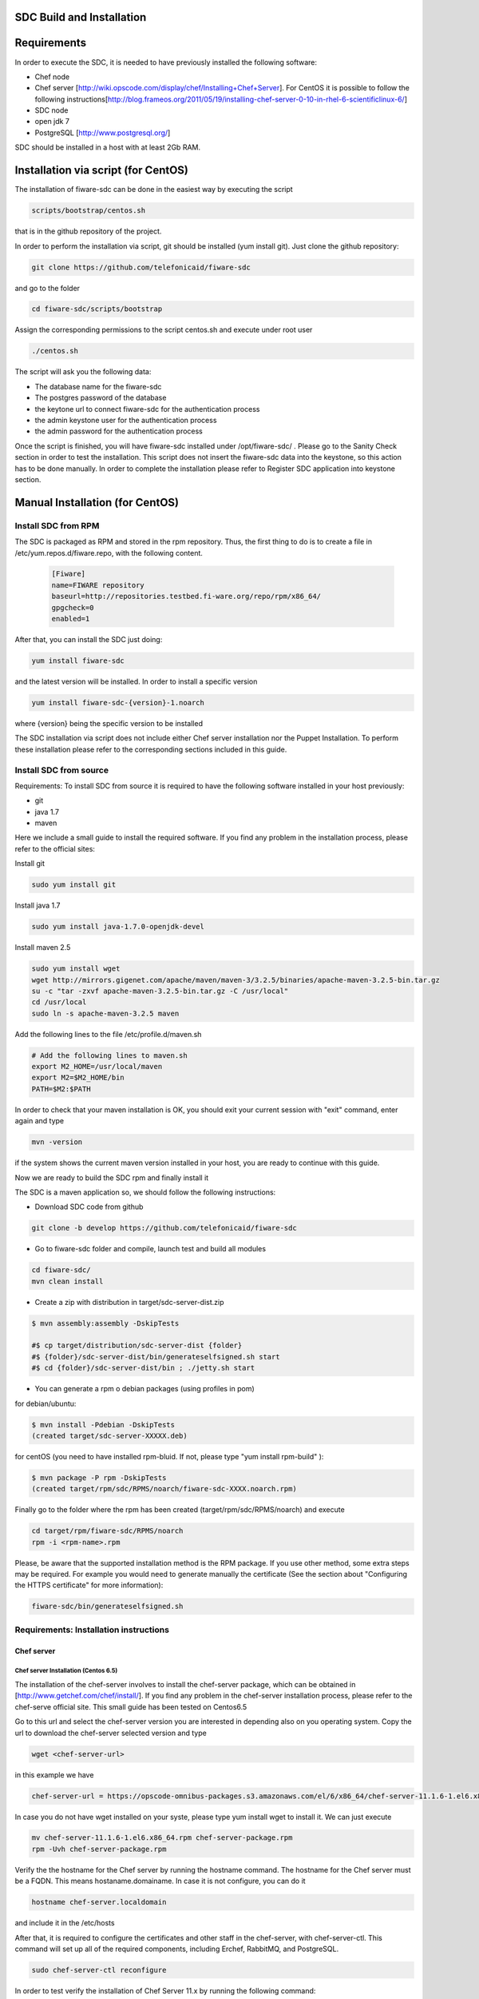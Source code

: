 SDC Build and Installation
==========================


Requirements
============

In order to execute the SDC, it is needed to have previously installed
the following software:

-  Chef node
-  Chef server
   [http://wiki.opscode.com/display/chef/Installing+Chef+Server\ ]. For
   CentOS it is possible to follow the following
   instructions[http://blog.frameos.org/2011/05/19/installing-chef-server-0-10-in-rhel-6-scientificlinux-6/\ ]

-  SDC node
-  open jdk 7
-  PostgreSQL [http://www.postgresql.org/\ ]

SDC should be installed in a host with at least 2Gb RAM.

Installation via script (for CentOS)
====================================

The installation of fiware-sdc can be done in the easiest way by executing the script

.. code ::

     scripts/bootstrap/centos.sh

that is in the github repository of the project.

In order to perform the installation via script, git should be installed (yum install git). 
Just clone the github repository:

.. code ::

     git clone https://github.com/telefonicaid/fiware-sdc

and go to the folder

.. code ::

     cd fiware-sdc/scripts/bootstrap

Assign the corresponding permissions to the script centos.sh and execute under root user

.. code ::

     ./centos.sh
     
The script will ask you the following data:

- The database name for the fiware-sdc
- The postgres password of the database
- the keytone url to connect fiware-sdc for the authentication process
- the admin keystone user for the authentication process
- the admin password for the authentication process

Once the script is finished, you will have fiware-sdc installed under /opt/fiware-sdc/ . Please go to the Sanity Check
section in order to test the installation. This script does not insert the fiware-sdc data into the keystone, so this
action has to be done manually. In order to complete the installation please refer to Register SDC application into 
keystone section.

Manual Installation  (for CentOS)
=================================

Install SDC from RPM
--------------------
  
The SDC is packaged as RPM and stored in the rpm repository. Thus, the first thing to do is to create a file 
in /etc/yum.repos.d/fiware.repo, with the following content.

 .. code::
 
	[Fiware]
	name=FIWARE repository
	baseurl=http://repositories.testbed.fi-ware.org/repo/rpm/x86_64/
	gpgcheck=0
	enabled=1
    
After that, you can install the SDC just doing:

.. code::

	yum install fiware-sdc

and the latest version will be installed. In order to install a specific version


.. code::

	yum install fiware-sdc-{version}-1.noarch

where {version} being the specific version to be installed

The SDC installation via script does not include either Chef server installation nor the Puppet Installation. 
To perform these installation please refer to the corresponding sections included in this guide.

Install SDC from source
-----------------------

Requirements: To install SDC from source it is required to have the following software installed in your host
previously:

- git

- java 1.7

- maven

Here we include a small guide to install the required software. If you find any problem in the installation process,
please refer to the official sites:

Install git

.. code::

   sudo yum install git

Install java 1.7

.. code::

   sudo yum install java-1.7.0-openjdk-devel

Install maven 2.5

.. code::

	sudo yum install wget
	wget http://mirrors.gigenet.com/apache/maven/maven-3/3.2.5/binaries/apache-maven-3.2.5-bin.tar.gz
	su -c "tar -zxvf apache-maven-3.2.5-bin.tar.gz -C /usr/local"
	cd /usr/local
	sudo ln -s apache-maven-3.2.5 maven

Add the following lines to the file /etc/profile.d/maven.sh

.. code::

	# Add the following lines to maven.sh
	export M2_HOME=/usr/local/maven
	export M2=$M2_HOME/bin
	PATH=$M2:$PATH

In order to check that your maven installation is OK, you should exit your current session with "exit" command, enter again
and type

.. code::

	mvn -version

if the system shows the current maven version installed in your host, you are ready to continue with this guide.

Now we are ready to build the SDC rpm and finally install it

The SDC is a maven application so, we should follow the following instructions:

- Download SDC code from github

.. code::

   git clone -b develop https://github.com/telefonicaid/fiware-sdc

- Go to fiware-sdc folder and compile, launch test and build all modules

.. code::
	
    cd fiware-sdc/
    mvn clean install

-  Create a zip with distribution in target/sdc-server-dist.zip

.. code ::

       $ mvn assembly:assembly -DskipTests
       
       #$ cp target/distribution/sdc-server-dist {folder}
       #$ {folder}/sdc-server-dist/bin/generateselfsigned.sh start 
       #$ cd {folder}/sdc-server-dist/bin ; ./jetty.sh start 

-  You can generate a rpm o debian packages (using profiles in pom)

for debian/ubuntu:

.. code::

       $ mvn install -Pdebian -DskipTests
       (created target/sdc-server-XXXXX.deb)

for centOS (you need to have installed rpm-bluid. If not, please type "yum install rpm-build" ):
   
.. code::

   		$ mvn package -P rpm -DskipTests
   		(created target/rpm/sdc/RPMS/noarch/fiware-sdc-XXXX.noarch.rpm)

Finally go to the folder where the rpm has been created (target/rpm/sdc/RPMS/noarch) and execute

.. code::

	cd target/rpm/fiware-sdc/RPMS/noarch
	rpm -i <rpm-name>.rpm

Please, be aware  that the supported installation method is the RPM package. If you use other method, some extra steps may be required. For example you would need to generate manually the certificate (See the section about "Configuring the HTTPS certificate" for more information):

.. code::

   fiware-sdc/bin/generateselfsigned.sh
   
Requirements: Installation instructions
---------------------------------------

Chef server
~~~~~~~~~~~

Chef server Installation (Centos 6.5)
^^^^^^^^^^^^^^^^^^^^^^^^^^^^^^^^^^^^^

The installation of the chef-server involves to install the chef-server
package, which can be obtained in [http://www.getchef.com/chef/install/\ ]. If you find any problem in the chef-server
installation process, please refer to the chef-serve official site. This small guide has been tested on Centos6.5

Go to this url and select the chef-server version you are interested in depending also on you operating system.
Copy the url to download the chef-server selected version and type

.. code::

	wget <chef-server-url>

in this example we have 

.. code::

	chef-server-url = https://opscode-omnibus-packages.s3.amazonaws.com/el/6/x86_64/chef-server-11.1.6-1.el6.x86_64.rpm

In case you do not have wget installed on your syste, please type yum install wget to install it. We can just execute

.. code::

    mv chef-server-11.1.6-1.el6.x86_64.rpm chef-server-package.rpm
    rpm -Uvh chef-server-package.rpm

Verify the the hostname for the Chef server by running the hostname
command. The hostname for the Chef server must be a FQDN. This means
hostaname.domainame. In case it is not configure, you can do it

.. code::

    hostname chef-server.localdomain

and include it in the /etc/hosts

After that, it is required to configure the certificates and other
staff in the chef-server, with chef-server-ctl. This command will set up
all of the required components, including Erchef, RabbitMQ, and
PostgreSQL.

.. code::

    sudo chef-server-ctl reconfigure

In order to test verify the installation of Chef Server 11.x by running
the following command:

.. code::

    sudo chef-server-ctl test

After that, you can obtain the different certificates for the
different clients in /etc/chef-server. There you can find a
chef-validator.pem (needed for all the nodes), the chef-server-gui for
the GUI. You can copy them in order to use them later.

Chef server cookbook repository
^^^^^^^^^^^^^^^^^^^^^^^^^^^^^^^

The FIWARE cookbook repository is in FIWARE SVN repository. To upload
the recipes into the chef server you need:

-  To dowload the svn repository (yum install svn if not installed):

.. code::

   svn checkout https://forge.fiware.org/scmrepos/svn/testbed/trunk/cookbooks

-  Inside the cookbooks folder, create a file update with the following
   content. It will update the repository and upload into the chef-server

.. code::

    svn update
    knife cookbook upload --all -o BaseRecipes/
    knife cookbook upload --all -o BaseSoftware/
    knife cookbook upload --all -o GESoftware/

Chef-client installation and configuration
^^^^^^^^^^^^^^^^^^^^^^^^^^^^^^^^^^^^^^^^^^

The next step is to configure a client in the chef-server so that you
can execute the chef-server CLI. To do that, you need to install the
chef-client

.. code::

    curl -L https://www.opscode.com/chef/install.sh | sudo bash

Before you configure the chef-client you should add the admin.pem and chef-validator.pem
to the directory where chef-client finds its configuration (By default should be $HOME/.chef),
In this directory should be placed the admin.pem and chef-validator.pem files before you start
with the chef-client configuration.

To configure chef-client, type the following command. You can accept all the
default

.. code::

    knife configure --initial

The script will ask the following parameters:

- Please enter the chef server URL: use the FQDN (type "hostname" to find out ) for the Chef server

- A name for the new user: use "station1"

- A name for the admin user [admin]: keep the default option

- location of the existing admin's private key: type the new location given

- the validation clientname: [chef-validator]: keep the default option

- location of the validation key: [/etc/chef-server/chef-validator.pem]: type the new location given

- the path to a chef repository (or leave blank): type the location chosen in the previous section

-  password for the new user: type the password you have in mind

It is possible that the first time you got an error due to the autosigned-certificate of the chef-server. If this is
the case, pleawe follow the instructions you have in the screen and type knife ssl fetch to accept this certificate.

Once you have a client configured, you can run the CLI. Just one
example:

.. code::

    knife client list

.. code::
     
     knife user list

Puppet
~~~~~~

To install Puppet component, please refer to the following Puppet Installation Guide at 
[https://github.com/telefonicaid/fiware-puppetwrapper/blob/develop/doc/installation-guide.rst]

Requirements: Install PostgreSQL
--------------------------------

The SDC node needs to have PostgreSQL installed in service mode and a
database created called SDC. For CentOS, these are the instructions:

Firstly, it is required to install the PostgreSQL
[http://wiki.postgresql.org/wiki/YUM_Installation\ ].

.. code:: 

     yum install postgresql postgresql-server postgresql-contrib


Start Postgresql
~~~~~~~~~~~~~~~~

Type the following commands to install the postgresql as service and
restarted

.. code::

    chkconfig --add postgresql
    chkconfig postgresql on
    service postgresql initdb
    service postgresql start

Then, you need to configure postgresql to allow for accessing. In
/var/lib/pgsql/data/postgresql.conf

.. code::

    listen_addresses = '0.0.0.0'

We need to create the sdc database. To do that we need to connect as postgres user to the PostgreSQL
server and set the password for user postgres using alter user as below:

.. code::

    su - postgres
    postgres$ psql postgres postgres;
    psql (8.4.13)
    Type "help" for help.
    postgres=# alter user postgres with password 'postgres';
    postgres=# create database sdc;
    postgres=# grant all privileges on database sdc to postgres;
    postgres=#\q
    exit
    
In /var/lib/pgsql/data/pg\_hba.conf, change the table at the end of the file to
look like:

.. code::

    #TYPE   DATABASE  USER        CIDR-ADDRESS          METHOD
    #"local" is for Unix domain socket connections only
    local   all       all                               ident
    # IPv4 local connections:
    host    all       all         127.0.0.1/32          md5
    # IPv6 local connections:
    host    all       all         ::1/128               md5


Restart the postgres 

.. code::

     service postgresql restart


Check that the database has been created correctly:

.. code::

   $ su - postgres
   postgres$ cd /opt/fiware/sdc-/resources
   $ psql postgres postgres
   postgres=#\c sdc
   postgres=# \i db-initial.sql
   postgres=# \i db-changelog.sql
   exit
   

Then we need to create the database tables for the sdc. To do that
obtain the files from
[https://github.com/telefonicaid/fiware-sdc/blob/develop/migrations/src/main/resources\ ]
and execute

.. code::

   $ psql -d sdc -a -f db-initial.sql
   $ psql -d sdc -a -f db-changelog.sql


Configure SDC application
^^^^^^^^^^^^^^^^^^^^^^^^^

Once the prerequisites are satisfied, you change the context file. To do
that, change sdc.xml found in distribution file and store it in folder
$SDC\_HOME/webapps/.

See the snipet bellow to know how it works:

.. code::

    <New id="sdc" class="org.eclipse.jetty.plus.jndi.Resource">
        <Arg>jdbc/sdc</Arg>
        <Arg>

            <New class="org.postgresql.ds.PGSimpleDataSource">
                <Set name="User"> <database user> </Set>
                <Set name="Password"> <database password> </Set>
                <Set name="DatabaseName"> <database name>   </Set>
                <Set name="ServerName"> <IP/hostname> </Set>
                <Set name="PortNumber">5432</Set>
            </New>

        </Arg>
    </New>

Configuring the SDC as service 
^^^^^^^^^^^^^^^^^^^^^^^^^^^^^^

Once we have installed and configured the paas manager, the next step is to configure it as a service. To do that just create a file in 
/etc/init.d/fiware-sdc with the following content

.. code::

    #!/bin/bash
    # chkconfig: 2345 20 80
    # description: Description comes here....
    # Source function library.
    . /etc/init.d/functions
    start() {
        /opt/fiware-sdc/bin/jetty.sh start
    }
    stop() {
        /opt/fiware-sdc/bin/jetty.sh stop
    }
    case "$1" in 
        start)
            start
        ;;
        stop)
            stop
        ;;
        restart)
            stop
            start
        ;;
        status)
            /opt/fiware-sdc/bin/jetty.sh status
        ;;
        *)
            echo "Usage: $0 {start|stop|status|restart}"
    esac
    exit 0 

Now you need to execute:

.. code::

    chkconfig --add fiware-sdc
    chkconfig fiware-sdc on
    service fiware-sdc start
    


The configuration of SDC is in configuration\_properties table. There,
it is required to configure:

-  openstack-tcloud.keystone.url: This is the url where the keystone-proxy is deployed
-  openstack-tcloud.keystone.user: the admmin user
-  openstack-tcloud.keystone.password: the admin password
-  openstack-tcloud.keystone.tenant: the admin tenant
-  sdc\_manager\_url: the final url, mainly http://sdc-ip:8080/sdc

The updates of the columns are done in the following way

.. code::

 	su - potgres
    postgres$ psql -U postgres -d sdc
    Password for user postgres: <postgres-password-previously-chosen>
    postgres=# UPDATE configuration_properties SET value='<the value>' where key='sdc_manager_url';
    postgres=# UPDATE configuration_properties SET value='<the value>' where key='openstack-tcloud.keystone.user';
    postgres=# UPDATE configuration_properties SET value='<the value>' where key='openstack-tcloud.keystone.pass';
    postgres=# UPDATE configuration_properties SET value='<the value>' where key='openstack-tcloud.keystone.tenant';
    postgres=# UPDATE configuration_properties SET value='<the value>' where key='openstack-tcloud.keystone.url';

The last step is to create a sdc client in the chef-server, so that, the
SDC can communicate with the chef-server. To do that, we can use the
chef-server-web-ui, which is usually deployed on https://chef-server-ip,
go to https://chef-server-ip/clients and create a sdc client as
administrator. Then, it is required to copy the private key.

In the sdc machine, it is required to copy this private key in
/etc/chef/sdc.pem (you can configure the path also in the properties)

Register SDC application into keystone
^^^^^^^^^^^^^^^^^^^^^^^^^^^^^^^^^^^^^^

The last step involves to regiter the SDC, chef-server, puppetwrapper and puppetmaster endpoints into
the keystone endpoint catalogue. To do that, you should write into the
config.js in the keystone-proxy the following lines:

.. code::

     {"endpoints": [
        {"adminURL": "sdc-base-url",
        "region": "myregion",
        "internalURL": "sdc-base-url",
        "publicURL": "sdc-base-url"
        }
        ],
        "endpoints_links": [],
        "type": "sdc",
        "name": "sdc"
    },
    {"endpoints": [
        {"adminURL": "chef-server-url",
        "region": "myregion",
        "internalURL": "chef-server-url",
        "publicURL": "chef-server-url"
        }
        ],
        "endpoints_links": [],
        "type": "chef-server",
        "name": "chef-server"
    },
    {"endpoints": [
        {"adminURL": "puppet-wrapper-url"
         "region": "myregion"
         "internalURL": "puppet-wrapper-url"
         "publicURL": "puppet-wrapper-url"
        }
        ],
        "endpoints_links": [],
        "type": "puppetwrapper",
        "name": "puppetwrapper"
    },
    {"endpoints": [
        {"adminURL": "puppet-master-url"
         "region": "myregion"
         "internalURL": "puppet-master-url"
         "publicURL": "puppet-master-url"
        }
        ],
        "endpoints_links": [],
        "type": "puppetmaster",
        "name": "puppetmaster"
    },

where myregion should be the name of the openstack region defined and puppet-wrapper-url, chef-server-url, sdc-base-url are typically
urls of the form:

.. code ::
     
     puppet-wrapper-url = https://puppetwrapper-ip:port/puppetwrapper/
     sdc-base-url = https://sdc-ip:port/sdc/rest
     chef-server-url = http://chef-server-ip:port
     
     

Creating images sdc-aware
-------------------------

The images to be deployed by the SDC, should have some features, like to
have the chef-client installed and configured correctly with the
chef-server. In the roadmap, it is considered to avoid all this process
and to make possible any image to be SDC-aware, installing and
configuring everything in booting status.

.. code::

    mkdir /etc/chef
    mkdir /var/log/chef
    curl -L https://www.opscode.com/chef/install.sh | bash

You should copy the chef-validator.pem from the chef-server into
/etc/chef

Then, it is required to create a file called client.rb in /etc/chef. The
validation.pem should be obtained from the chef-server in the folder
/etc/chef-server and its called chef-validator.pem and rename to
validation.pem in the /etc/chef folder of the image

.. code::

    log_location           "/var/log/chef/client.log"
    ssl_verify_mode        :verify_none
    validation_client_name "chef-validator"
    validation_key         "/etc/chef/validation.pem"
    client_key             "/etc/chef/client.pem"
    chef_server_url        "https://cher-server-ip"

Finally, to start chef-client in boot time

.. code::

    chef-client -i 60 -s 6

.. |Build Status| image:: https://travis-ci.org/telefonicaid/fiware-sdc.svg
   :target: https://travis-ci.org/telefonicaid/fiware-sdc
.. |Coverage Status| image:: https://coveralls.io/repos/telefonicaid/fiware-sdc/badge.png?branch=develop
   :target: https://coveralls.io/r/telefonicaid/fiware-sdc
.. |help stackoverflow| image:: http://b.repl.ca/v1/help-stackoverflow-orange.png
   :target: http://www.stackoverflow.com

Configuring the HTTPS certificate
---------------------------------

The service is configured to use HTTPS to secure the communication between clients and the server. One central point 
in HTTPS security is the certificate which guarantee the server identity.

Quickest solution: using a self-signed certificate
~~~~~~~~~~~~~~~~~~~~~~~~~~~~~~~~~~~~~~~~~~~~~~~~~~

The service works "out of the box" against passive attacks (e.g. a sniffer) because a self-signed certificated is 
generated automatically when the RPM is installed. Any certificate includes a special field call "CN" (Common Name) 
with the identity of the host: the generated certificate uses the host IP as identity .

The IP used in the certificate should be the public IP (i.e. the floating IP). The script, which generates the 
certificate, knows the public IP asking to an Internet service (http://ifconfig.me/ip). Usually this obtains the 
floating IP of the server, but of course it will not work without a direct connection to Internet.

If you need to regenerate a self-signed certificate with a different IP address (or better, a convenient configured 
hostname), please run:

.. code::

    /opt/fiware-sdc/bin/generateselfsigned.sh myhost.mydomain.org

By the way, the self-signed certificate is at /etc/keystorejetty. This file will not be overwritten although you reinstall 
the package. The same way, it wont be removed automatically if you uninstall de package.

Advanced solution: using certificates signed by a CA
~~~~~~~~~~~~~~~~~~~~~~~~~~~~~~~~~~~~~~~~~~~~~~~~~~~~

Although a self-signed certificate works against passive attack, it is not enough by itself to prevent active attacks, 
specifically a "man in the middle attack" where an attacker try to impersonate the server. Indeed, any browser warns 
user against self-signed certificates. To avoid these problems, a certificate conveniently signed by a CA may be used.

If you need a certificate signed by a CA, the more cost effective and less intrusive practice when an organization has 
several services is to use a wildcard certificate, that is, a common certificate among all the servers of a DNS domain. 
Instead of using an IP or hostname in the CN, an expression as ".fiware.org" is used.

This solution implies:

* The service must have a DNS name in the domain specified in the wildcard certificate. For example, if the domain is ".fiware.org" a valid name may be "sdc.fiware.org".

* The clients should use this hostname instead of the IP

* The file /etc/keystorejetty must be replaced with another one generated from the wildcard certificate, the corresponding private key and other certificates signing the wild certificate.

It is possible that you already have a wild certificate securing your portal, but Apache server uses a different file format. 
A tool is provided to import a wildcard certificate, a private key and a chain of certificates, into /etc/keystorejetty:

.. code::

    # usually, on an Apache installation, the certificate files are at /etc/ssl/private
    /opt/fiware-sdc/bin/importcert.sh key.pem cert.crt chain.crt

If you have a different configuration, for example your organization has got its own PKI, please refer 
to: http://docs.codehaus.org/display/JETTY/How%2bto%2bconfigure%2bSSL

Sanity check procedures
=======================

Sanity check procedures
-----------------------
The Sanity Check Procedures are the steps that a System Administrator will take to verify that an installation is ready to be tested. This is therefore a preliminary set of tests to ensure that obvious or basic malfunctioning is fixed before proceeding to unit tests, integration tests and user validation.

End to End testing
------------------
Although one End to End testing must be associated to the Integration Test, we can show here a quick testing to check that everything is up and running. It involves to obtain the product information storaged in the catalogue. With it, we test that the service is running and the database configure correctly.

.. code ::

    https://{SDC\_IP}:{port}/sdc/rest

The request to test it in the testbed should be

 .. code::

     curl -v -k -H 'Access-Control-Request-Method: GET' -H 'Content-Type: application xml' -H 'Accept: application/xml' -H 'X-Auth-Token: 5d035c3a29be41e0b7007383bdbbec57' -H 'Tenant-Id: 60b4125450fc4a109f50357894ba2e28' -X GET 'https://localhost:8443/sdc/rest/catalog/product'

the option -k should be included in the case you have not changed the security configuration of SDC. The result should be the product catalog.

If you obtain a 401 as a response, please check the admin credentials and the connectivity from the sdc machine to the keystone (openstack-tcloud.keystone.url in configuration_properties table)


List of Running Processes
-------------------------
Due to the SDC basically is running over jetty, the list of processes must be only the Jetty and PostgreSQL. If we execute the following command:

.. code::

     ps -ewF | grep 'postgres\|jetty' | grep -v grep

It should show something similar to the following:

  .. code::

   postgres  2396     1  0 58141  9228   0 11:51 ?        00:00:00 /usr/bin/postgres -D /var/lib/pgsql/data -p 5432
   postgres  2397  2396  0 47554  1224   0 11:51 ?        00:00:00 postgres: logger process
   postgres  2399  2396  0 58167  4400   0 11:51 ?        00:00:00 postgres: checkpointer process
   postgres  2400  2396  0 58141  1652   0 11:51 ?        00:00:00 postgres: writer process
   postgres  2401  2396  0 58141  1416   0 11:51 ?        00:00:00 postgres: wal writer process
   postgres  2402  2396  0 58349  2944   0 11:51 ?        00:00:00 postgres: autovacuum launcher process
   postgres  2403  2396  0 48110  1720   0 11:51 ?        00:00:00 postgres: stats collector process
   root      2859     1  0 599252 884004 0 11:59 ?        00:00:29 java -agentlib:jdwp=transport=dt_socket,server=y,suspend=n,address=8585 -Dspring.profiles.active=fiware -Xmx1024m -Xms1024m -Djetty.state=/opt/fiware-sdc/jetty.state -Djetty.logs=/opt/fiware-sdc/logs -Djetty.home=/opt/fiware-sdc -Djetty.base=/opt/fiware-sdc -Djava.io.tmpdir=/tmp -jar /opt/fiware-sdc/start.jar jetty-logging.xml jetty-started.xml


Network interfaces Up & Open
----------------------------
Taking into account the results of the ps commands in the previous section, we take the PID in order to know the information about the network interfaces up & open. To check the ports in use and listening, execute the command:
  
.. code::

    netstat -p -a | grep $PID

Where $PID is the PID of Java process obtained at the ps command described before, in the previous case 2396 jetty and 2859 (postgresql). 
The expected results for the postgres process must be something like this output:

.. code::

    tcp        0      0 0.0.0.0:postgres        0.0.0.0:*               LISTEN      2396/postgres
    udp6       0      0 localhost:59289         localhost:59289         ESTABLISHED 2396/postgres
    unix  2      [ ACC ]     STREAM     LISTENING     35218    2396/postgres        /var/run/postgresql/.s.PGSQL.5432
    unix  2      [ ACC ]     STREAM     LISTENING     35220    2396/postgres        /tmp/.s.PGSQL.5432

and the following output for the jetty process:

.. code::

     tcp        0      0 0.0.0.0:8585            0.0.0.0:*               LISTEN      2859/java
     tcp6       0      0 [::]:pcsync-https       [::]:*                  LISTEN      2859/java
     unix  2      [ ]         STREAM     CONNECTED     48445    2859/java
     unix  2      [ ]         STREAM     CONNECTED     62299    2859/java
     unix  3      [ ]         STREAM     CONNECTED     48380    2859/java

Databases
---------
The last step in the sanity check, once that we have identified the processes and ports is to check the different 
databases that have to be up and accept queries. For he first one, if we execute the following commands:

.. code::

    psql -U postgres -d sdc

For obtaining the tables in the database, just use

.. code::

    sdc=# \dt

                     List of relations
      Schema |             Name              | Type  |  Owner
     --------+-------------------------------+-------+----------
      public | artifact                      | table | postgres
      public | artifact_attribute            | table | postgres
      public | attribute                     | table | postgres
      public | configuration_properties      | table | postgres
      public | installableinstance           | table | postgres
      public | installableinstance_attribute | table | postgres
      public | installablerelease            | table | postgres
      public | metadata                      | table | postgres
      public | nodecommand                   | table | postgres
      public | os                            | table | postgres
      public | product                       | table | postgres
      public | product_attribute             | table | postgres
      public | product_metadata              | table | postgres
      public | productinstance               | table | postgres
      public | productrelease                | table | postgres
      public | productrelease_os             | table | postgres
      public | productrelease_productrelease | table | postgres
      public | task                          | table | postgres
     
     (18 rows)



